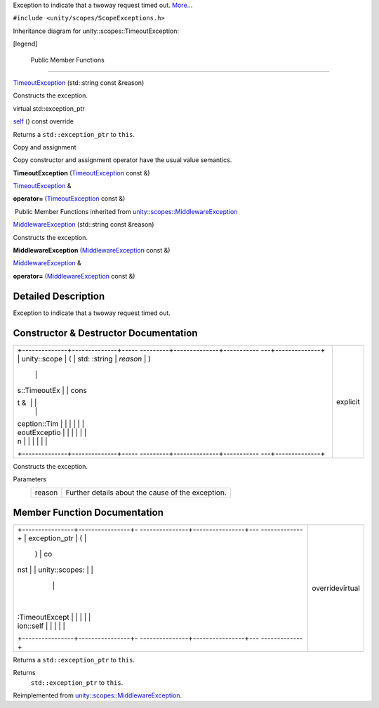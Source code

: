 Exception to indicate that a twoway request timed out.
`More... </sdk/scopes/cpp/unity.scopes.TimeoutException#details>`__

``#include <unity/scopes/ScopeExceptions.h>``

Inheritance diagram for unity::scopes::TimeoutException:

|Inheritance graph|

[legend]

        Public Member Functions
-------------------------------

 

`TimeoutException </sdk/scopes/cpp/unity.scopes.TimeoutException#a76573760d4c9c8b019675302000d4f1a>`__
(std::string const &reason)

 

| Constructs the exception.

 

virtual std::exception\_ptr 

`self </sdk/scopes/cpp/unity.scopes.TimeoutException#a5b6ef04ea037bacfe594028306482720>`__
() const override

 

| Returns a ``std::exception_ptr`` to ``this``.

 

Copy and assignment

Copy constructor and assignment operator have the usual value semantics.

         

**TimeoutException**
(`TimeoutException </sdk/scopes/cpp/unity.scopes.TimeoutException/>`__
const &)

 

`TimeoutException </sdk/scopes/cpp/unity.scopes.TimeoutException/>`__ & 

**operator=**
(`TimeoutException </sdk/scopes/cpp/unity.scopes.TimeoutException/>`__
const &)

 

|-| Public Member Functions inherited from
`unity::scopes::MiddlewareException </sdk/scopes/cpp/unity.scopes.MiddlewareException/>`__

 

`MiddlewareException </sdk/scopes/cpp/unity.scopes.MiddlewareException#af6250d2e529d103d30d3ebf06689c146>`__
(std::string const &reason)

 

| Constructs the exception.

 

         

**MiddlewareException**
(`MiddlewareException </sdk/scopes/cpp/unity.scopes.MiddlewareException/>`__
const &)

 

`MiddlewareException </sdk/scopes/cpp/unity.scopes.MiddlewareException/>`__
& 

**operator=**
(`MiddlewareException </sdk/scopes/cpp/unity.scopes.MiddlewareException/>`__
const &)

 

Detailed Description
--------------------

Exception to indicate that a twoway request timed out.

Constructor & Destructor Documentation
--------------------------------------

+--------------------------------------+--------------------------------------+
| +--------------+--------------+----- | explicit                             |
| ---------+--------------+----------- |                                      |
| ---+--------------+                  |                                      |
| | unity::scope | (            | std: |                                      |
| :string  | *reason*     | )          |                                      |
|    |              |                  |                                      |
| | s::TimeoutEx |              | cons |                                      |
| t &      |              |            |                                      |
|    |              |                  |                                      |
| | ception::Tim |              |      |                                      |
|          |              |            |                                      |
|    |              |                  |                                      |
| | eoutExceptio |              |      |                                      |
|          |              |            |                                      |
|    |              |                  |                                      |
| | n            |              |      |                                      |
|          |              |            |                                      |
|    |              |                  |                                      |
| +--------------+--------------+----- |                                      |
| ---------+--------------+----------- |                                      |
| ---+--------------+                  |                                      |
+--------------------------------------+--------------------------------------+

Constructs the exception.

Parameters
    +----------+-----------------------------------------------------+
    | reason   | Further details about the cause of the exception.   |
    +----------+-----------------------------------------------------+

Member Function Documentation
-----------------------------

+--------------------------------------+--------------------------------------+
| +----------------+----------------+- | overridevirtual                      |
| ---------------+----------------+--- |                                      |
| -------------+                       |                                      |
| | exception\_ptr | (              |  |                                      |
|                | )              | co |                                      |
| nst          |                       |                                      |
| | unity::scopes: |                |  |                                      |
|                |                |    |                                      |
|              |                       |                                      |
| | :TimeoutExcept |                |  |                                      |
|                |                |    |                                      |
|              |                       |                                      |
| | ion::self      |                |  |                                      |
|                |                |    |                                      |
|              |                       |                                      |
| +----------------+----------------+- |                                      |
| ---------------+----------------+--- |                                      |
| -------------+                       |                                      |
+--------------------------------------+--------------------------------------+

Returns a ``std::exception_ptr`` to ``this``.

Returns
    ``std::exception_ptr`` to ``this``.

Reimplemented from
`unity::scopes::MiddlewareException </sdk/scopes/cpp/unity.scopes.MiddlewareException#a5317c0215a98eb896d1d706450d2919e>`__.

.. |Inheritance graph| image:: /media/sdk/scopes/cpp/unity.scopes.TimeoutException/classunity_1_1scopes_1_1_timeout_exception__inherit__graph.png
.. |-| image:: /media/sdk/scopes/cpp/unity.scopes.TimeoutException/closed.png

